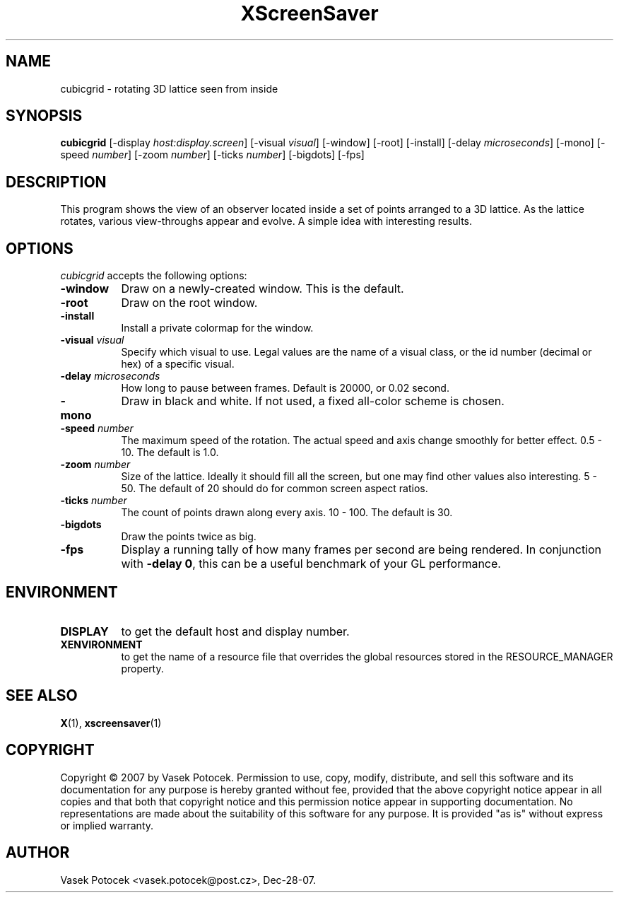 .TH XScreenSaver 1 "Dec-28-07" "X Version 11"
.SH NAME
cubicgrid - rotating 3D lattice seen from inside
.SH SYNOPSIS
.B cubicgrid
[\-display \fIhost:display.screen\fP]
[\-visual \fIvisual\fP]
[\-window]
[\-root]
[\-install]
[\-delay \fImicroseconds\fP]
[\-mono]
[\-speed \fInumber\fP]
[\-zoom \fInumber\fP]
[\-ticks \fInumber\fP]
[\-bigdots]
[\-fps]
.SH DESCRIPTION
This program shows the view of an observer located inside a set of points 
arranged to a 3D lattice.  As the lattice rotates, various view-throughs appear 
and evolve.  A simple idea with interesting results.
.SH OPTIONS
.I cubicgrid
accepts the following options:
.TP 8
.B \-window
Draw on a newly-created window.  This is the default.
.TP 8
.B \-root
Draw on the root window.
.TP 8
.B \-install
Install a private colormap for the window.
.TP 8
.B \-visual \fIvisual\fP\fP
Specify which visual to use.  Legal values are the name of a visual class,
or the id number (decimal or hex) of a specific visual.
.TP 8
.B \-delay \fImicroseconds\fP
How long to pause between frames.  Default is 20000, or 0.02 second.
.TP 8
.B \-mono
Draw in black and white.  If not used, a fixed all-color scheme is chosen.
.TP 8
.B \-speed \fInumber\fP
The maximum speed of the rotation.  The actual speed and axis change smoothly 
for better effect.  0.5 - 10.  The default is 1.0.
.TP 8
.B \-zoom \fInumber\fP
Size of the lattice.  Ideally it should fill all the screen, but one may find 
other values also interesting.  5 - 50.  The default of 20 should do for common 
screen aspect ratios.
.TP 8
.B \-ticks \fInumber\fP
The count of points drawn along every axis.  10 - 100.  The default is 30.
.TP 8
.B \-bigdots
Draw the points twice as big.
.TP 8
.B \-fps
Display a running tally of how many frames per second are being rendered.
In conjunction with \fB\-delay 0\fP, this can be a useful benchmark of 
your GL performance.
.SH ENVIRONMENT
.PP
.TP 8
.B DISPLAY
to get the default host and display number.
.TP 8
.B XENVIRONMENT
to get the name of a resource file that overrides the global resources
stored in the RESOURCE_MANAGER property.
.SH SEE ALSO
.BR X (1),
.BR xscreensaver (1)
.SH COPYRIGHT
Copyright \(co 2007 by Vasek Potocek.  Permission to use, copy, modify, 
distribute, and sell this software and its documentation for any purpose is 
hereby granted without fee, provided that the above copyright notice appear in 
all copies and that both that copyright notice and this permission notice
appear in supporting documentation.  No representations are made about the 
suitability of this software for any purpose.  It is provided "as is" without
express or implied warranty.
.SH AUTHOR
Vasek Potocek <vasek.potocek@post.cz>, Dec-28-07.
